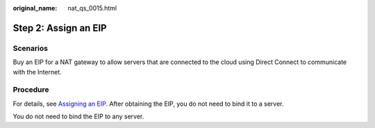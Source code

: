 :original_name: nat_qs_0015.html

.. _nat_qs_0015:

Step 2: Assign an EIP
=====================

Scenarios
---------

Buy an EIP for a NAT gateway to allow servers that are connected to the cloud using Direct Connect to communicate with the Internet.

Procedure
---------

For details, see `Assigning an EIP <https://docs.otc.t-systems.com/elastic-ip/umn/elastic_ip/assigning_an_eip_and_binding_it_to_an_ecs.html>`__. After obtaining the EIP, you do not need to bind it to a server.

You do not need to bind the EIP to any server.
